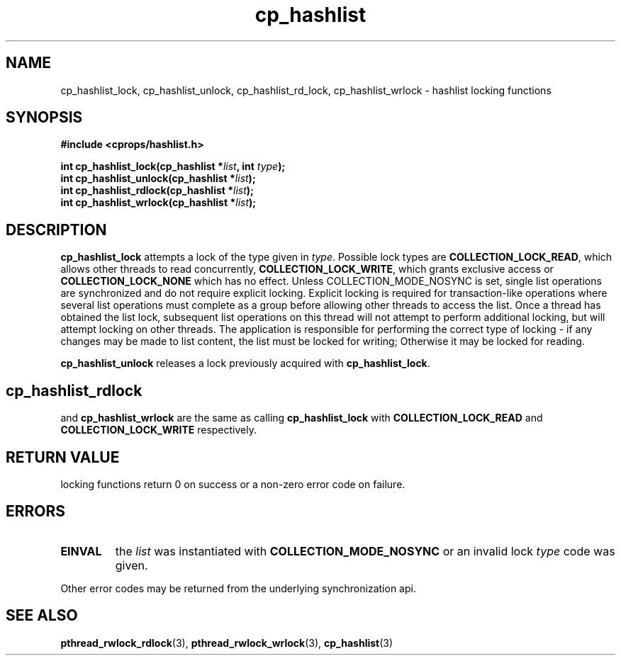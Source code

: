 .TH cp_hashlist 3 "OCTOBER 2005" libcprops.0.0.3 "libcprops - cp_hashlist"
.SH NAME
cp_hashlist_lock, cp_hashlist_unlock, 
cp_hashlist_rd_lock, cp_hashlist_wrlock \- hashlist locking functions
.SH SYNOPSIS

.B #include <cprops/hashlist.h>

.BI "int cp_hashlist_lock(cp_hashlist *" list ", int " type ");
.br
.BI "int cp_hashlist_unlock(cp_hashlist *" list ");
.br
.BI "int cp_hashlist_rdlock(cp_hashlist *" list ");
.br
.BI "int cp_hashlist_wrlock(cp_hashlist *" list ");
.SH DESCRIPTION
\fBcp_hashlist_lock\fP attempts a lock of the type given in \fItype\fP. 
Possible lock types are \fBCOLLECTION_LOCK_READ\fP, which allows other threads
to read concurrently, \fBCOLLECTION_LOCK_WRITE\fP, which grants exclusive 
access or \fBCOLLECTION_LOCK_NONE\fP which has no effect. Unless 
COLLECTION_MODE_NOSYNC is set, single list operations are synchronized and do
not require explicit locking. Explicit locking is required for transaction-like
operations where several list operations must complete as a group before 
allowing other threads to access the list. Once a thread has obtained the list 
lock, subsequent list operations on this thread will not attempt to perform 
additional locking, but will attempt locking on other threads. The application 
is responsible for performing the correct type of locking - if any changes may 
be made to list content, the list must be locked for writing; Otherwise it may 
be locked for reading. 

.B cp_hashlist_unlock
releases a lock previously acquired with \fBcp_hashlist_lock\fP.
.SH
.B cp_hashlist_rdlock
and
.B cp_hashlist_wrlock
are the same as calling 
.B cp_hashlist_lock
with 
.B COLLECTION_LOCK_READ
and
.B COLLECTION_LOCK_WRITE
respectively.
.SH RETURN VALUE
locking functions return 0 on success or a non-zero error code on failure.
.SH ERRORS
.TP
.B EINVAL
the 
.I list 
was instantiated with 
.B COLLECTION_MODE_NOSYNC
or an invalid lock \fItype\fP code was given.
.P
.br
Other error codes may be returned from the underlying synchronization api.
.SH "SEE ALSO"
.BR pthread_rwlock_rdlock (3),
.BR pthread_rwlock_wrlock (3),
.BR cp_hashlist (3)
